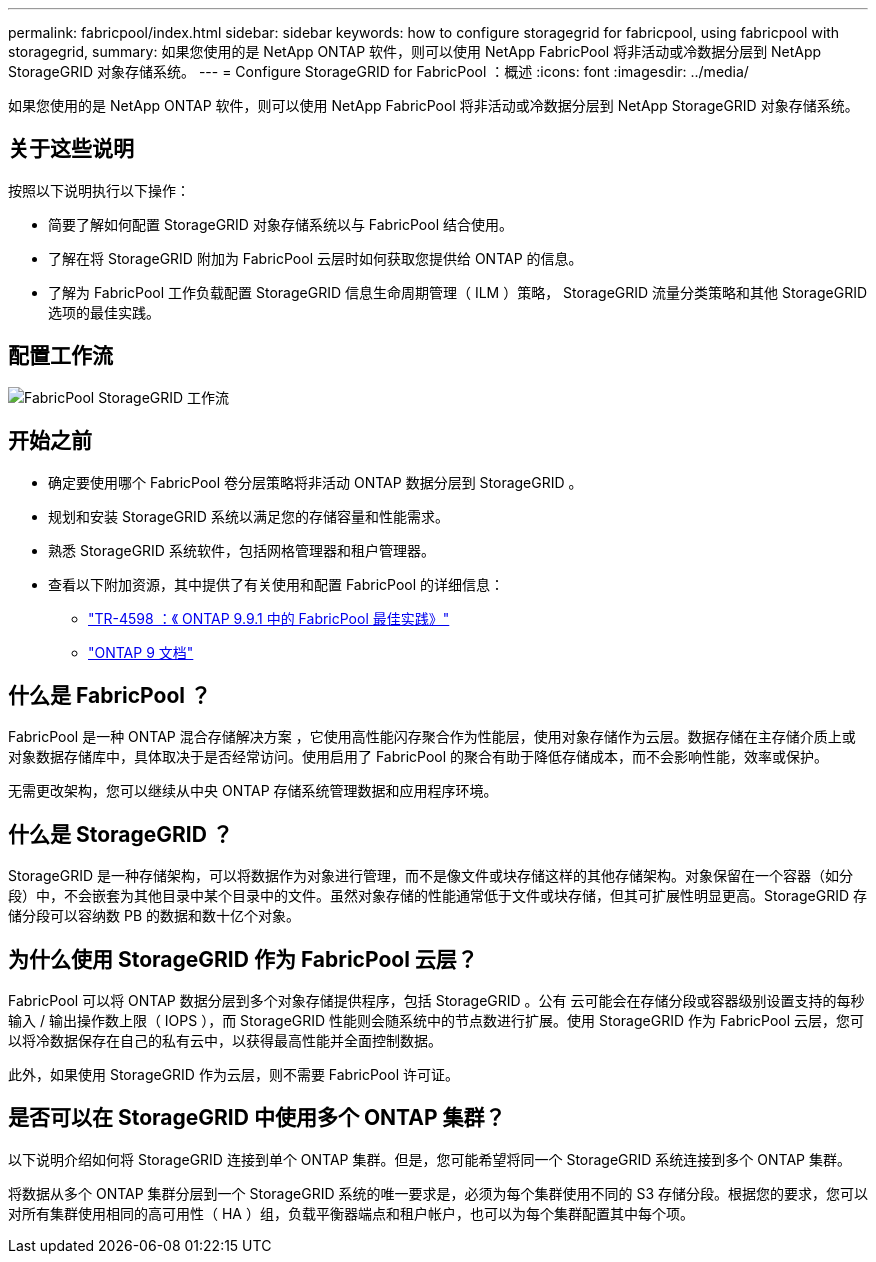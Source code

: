 ---
permalink: fabricpool/index.html 
sidebar: sidebar 
keywords: how to configure storagegrid for fabricpool, using fabricpool with storagegrid, 
summary: 如果您使用的是 NetApp ONTAP 软件，则可以使用 NetApp FabricPool 将非活动或冷数据分层到 NetApp StorageGRID 对象存储系统。 
---
= Configure StorageGRID for FabricPool ：概述
:icons: font
:imagesdir: ../media/


[role="lead"]
如果您使用的是 NetApp ONTAP 软件，则可以使用 NetApp FabricPool 将非活动或冷数据分层到 NetApp StorageGRID 对象存储系统。



== 关于这些说明

按照以下说明执行以下操作：

* 简要了解如何配置 StorageGRID 对象存储系统以与 FabricPool 结合使用。
* 了解在将 StorageGRID 附加为 FabricPool 云层时如何获取您提供给 ONTAP 的信息。
* 了解为 FabricPool 工作负载配置 StorageGRID 信息生命周期管理（ ILM ）策略， StorageGRID 流量分类策略和其他 StorageGRID 选项的最佳实践。




== 配置工作流

image::../media/fabricpool_storagegrid_workflow.png[FabricPool StorageGRID 工作流]



== 开始之前

* 确定要使用哪个 FabricPool 卷分层策略将非活动 ONTAP 数据分层到 StorageGRID 。
* 规划和安装 StorageGRID 系统以满足您的存储容量和性能需求。
* 熟悉 StorageGRID 系统软件，包括网格管理器和租户管理器。
* 查看以下附加资源，其中提供了有关使用和配置 FabricPool 的详细信息：
+
** https://www.netapp.com/pdf.html?item=/media/17239-tr4598pdf.pdf["TR-4598 ：《 ONTAP 9.9.1 中的 FabricPool 最佳实践》"^]
** https://docs.netapp.com/us-en/ontap/index.html["ONTAP 9 文档"^]






== 什么是 FabricPool ？

FabricPool 是一种 ONTAP 混合存储解决方案 ，它使用高性能闪存聚合作为性能层，使用对象存储作为云层。数据存储在主存储介质上或对象数据存储库中，具体取决于是否经常访问。使用启用了 FabricPool 的聚合有助于降低存储成本，而不会影响性能，效率或保护。

无需更改架构，您可以继续从中央 ONTAP 存储系统管理数据和应用程序环境。



== 什么是 StorageGRID ？

StorageGRID 是一种存储架构，可以将数据作为对象进行管理，而不是像文件或块存储这样的其他存储架构。对象保留在一个容器（如分段）中，不会嵌套为其他目录中某个目录中的文件。虽然对象存储的性能通常低于文件或块存储，但其可扩展性明显更高。StorageGRID 存储分段可以容纳数 PB 的数据和数十亿个对象。



== 为什么使用 StorageGRID 作为 FabricPool 云层？

FabricPool 可以将 ONTAP 数据分层到多个对象存储提供程序，包括 StorageGRID 。公有 云可能会在存储分段或容器级别设置支持的每秒输入 / 输出操作数上限（ IOPS ），而 StorageGRID 性能则会随系统中的节点数进行扩展。使用 StorageGRID 作为 FabricPool 云层，您可以将冷数据保存在自己的私有云中，以获得最高性能并全面控制数据。

此外，如果使用 StorageGRID 作为云层，则不需要 FabricPool 许可证。



== 是否可以在 StorageGRID 中使用多个 ONTAP 集群？

以下说明介绍如何将 StorageGRID 连接到单个 ONTAP 集群。但是，您可能希望将同一个 StorageGRID 系统连接到多个 ONTAP 集群。

将数据从多个 ONTAP 集群分层到一个 StorageGRID 系统的唯一要求是，必须为每个集群使用不同的 S3 存储分段。根据您的要求，您可以对所有集群使用相同的高可用性（ HA ）组，负载平衡器端点和租户帐户，也可以为每个集群配置其中每个项。

